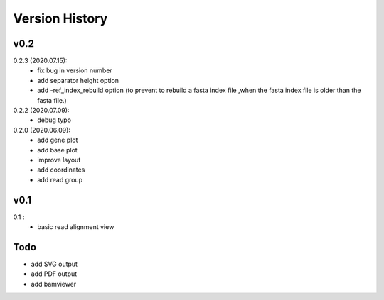 Version History
===============

v0.2
----

0.2.3 (2020.07.15):
	- fix bug in version number
	- add separator height option
	- add -ref_index_rebuild option (to prevent to rebuild a fasta index file ,when the fasta index file is older than the fasta file.)

0.2.2 (2020.07.09):
	- debug typo

0.2.0 (2020.06.09):
	- add gene plot
	- add base plot
	- improve layout
	- add coordinates
	- add read group


v0.1
----

0.1 :
	- basic read alignment view



Todo
----

- add SVG output
- add PDF output
- add bamviewer






